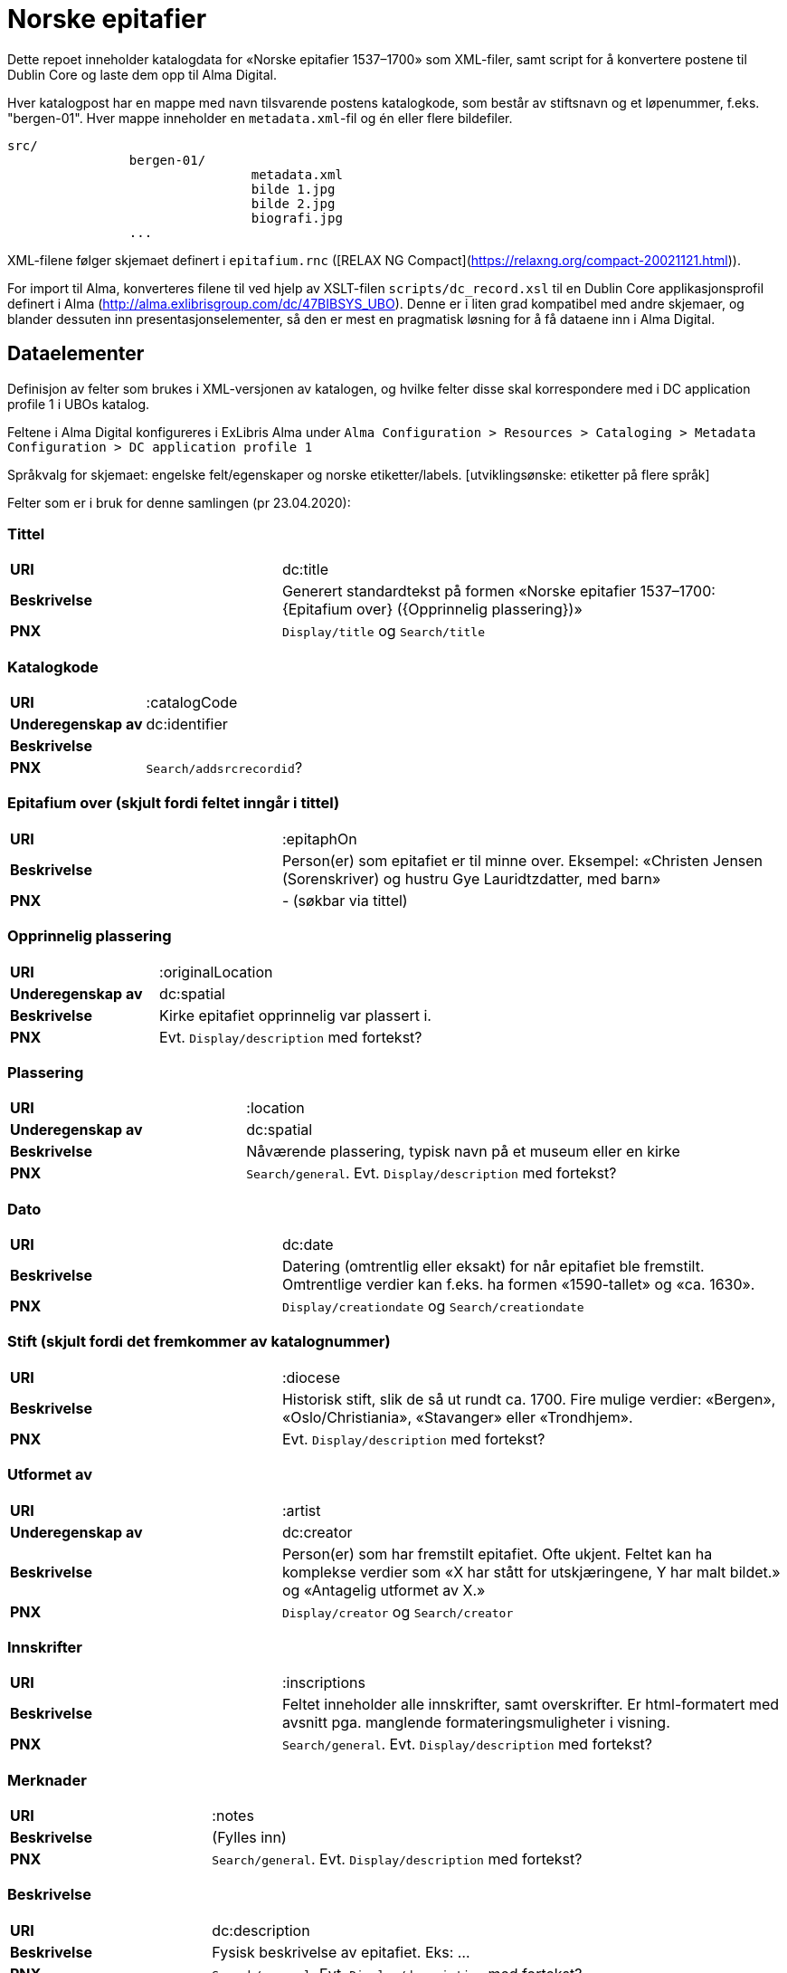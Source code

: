 = Norske epitafier

Dette repoet inneholder katalogdata for «Norske epitafier 1537–1700» som XML-filer,
samt script for å konvertere postene til Dublin Core og laste dem opp til Alma Digital.

Hver katalogpost har en mappe med navn tilsvarende postens katalogkode,
som består av stiftsnavn og et løpenummer, f.eks. "bergen-01".
Hver mappe inneholder en `metadata.xml`-fil og én eller flere bildefiler.

		src/
				bergen-01/
						metadata.xml
						bilde 1.jpg
						bilde 2.jpg
						biografi.jpg
				...

XML-filene følger skjemaet definert i `epitafium.rnc` ([RELAX NG Compact](https://relaxng.org/compact-20021121.html)).

For import til Alma, konverteres filene til ved hjelp av XSLT-filen `scripts/dc_record.xsl` til en Dublin Core applikasjonsprofil
definert i Alma (http://alma.exlibrisgroup.com/dc/47BIBSYS_UBO). Denne er i liten grad kompatibel med andre skjemaer,
og blander dessuten inn presentasjonselementer, så den er mest en pragmatisk løsning for å få dataene inn i Alma Digital.

== Dataelementer

Definisjon av felter som brukes i XML-versjonen av katalogen, og hvilke felter disse skal korrespondere med i DC application profile 1 i UBOs katalog.

Feltene i Alma Digital konfigureres i ExLibris Alma under `Alma Configuration > Resources > Cataloging > Metadata Configuration > DC application profile 1`

Språkvalg for skjemaet:
engelske felt/egenskaper og norske etiketter/labels. [utviklingsønske: etiketter på flere språk]

Felter som er i bruk for denne samlingen (pr 23.04.2020):

=== Tittel
[cols="35s,65", stripes=odd]
|===
|URI | dc:title
|Beskrivelse | Generert standardtekst på formen «Norske epitafier 1537–1700: {Epitafium over} ({Opprinnelig plassering})»
|PNX | `Display/title` og `Search/title`
|===

=== Katalogkode
[cols="35s,65", stripes=odd]
|===
|URI | :catalogCode
|Underegenskap av | dc:identifier
|Beskrivelse |
|PNX | `Search/addsrcrecordid`?
|===

=== Epitafium over (skjult fordi feltet inngår i tittel)
[cols="35s,65", stripes=odd]
|===
|URI | :epitaphOn
|Beskrivelse | Person(er) som epitafiet er til minne over. Eksempel: «Christen Jensen (Sorenskriver) og hustru Gye Lauridtzdatter, med barn»
|PNX | - (søkbar via tittel)
|===

=== Opprinnelig plassering
[cols="35s,65", stripes=odd]
|===
|URI | :originalLocation
|Underegenskap av | dc:spatial
|Beskrivelse | Kirke epitafiet opprinnelig var plassert i.
|PNX | Evt. `Display/description` med fortekst?
|===

=== Plassering
[cols="35s,65", stripes=odd]
|===
|URI | :location
|Underegenskap av | dc:spatial
|Beskrivelse | Nåværende plassering, typisk navn på et museum eller en kirke
|PNX | `Search/general`. Evt. `Display/description` med fortekst?
|===

=== Dato
[cols="35s,65", stripes=odd]
|===
|URI | dc:date
|Beskrivelse | Datering (omtrentlig eller eksakt) for når epitafiet ble fremstilt. Omtrentlige verdier kan f.eks. ha formen «1590-tallet» og «ca. 1630».
|PNX| `Display/creationdate` og `Search/creationdate`
|===

=== Stift (skjult fordi det fremkommer av katalognummer)
[cols="35s,65", stripes=odd]
|===
|URI | :diocese
|Beskrivelse | Historisk stift, slik de så ut rundt ca. 1700. Fire mulige verdier: «Bergen», «Oslo/Christiania», «Stavanger» eller «Trondhjem».
|PNX| Evt. `Display/description` med fortekst?
|===

=== Utformet av
[cols="35s,65", stripes=odd]
|===
|URI | :artist
|Underegenskap av | dc:creator
|Beskrivelse | Person(er) som har fremstilt epitafiet. Ofte ukjent. Feltet kan ha komplekse verdier som «X har stått for utskjæringene, Y har malt bildet.» og «Antagelig utformet av X.»
|PNX | `Display/creator` og `Search/creator`
|===

=== Innskrifter
[cols="35s,65", stripes=odd]
|===
|URI | :inscriptions
|Beskrivelse | Feltet inneholder alle innskrifter, samt overskrifter. Er html-formatert med avsnitt pga. manglende formateringsmuligheter i visning.
|PNX | `Search/general`. Evt. `Display/description` med fortekst?
|===

=== Merknader
[cols="35s,65", stripes=odd]
|===
|URI | :notes
|Beskrivelse | (Fylles inn)
|PNX | `Search/general`. Evt. `Display/description` med fortekst?
|===

=== Beskrivelse
[cols="35s,65", stripes=odd]
|===
|URI | dc:description
|Beskrivelse | Fysisk beskrivelse av epitafiet. Eks: ...
|PNX | `Search/general`. Evt. `Display/description` med fortekst?
|===

=== Referanser
[cols="35s,65", stripes=odd]
|===
|URI | dcterms:bibliographicCitation
|Beskrivelse | Referanser til omtale av epitafiet.
|PNX | Evt. `Display/description` med fortekst?
|===

=== Rettigheter (?)
[cols="35s,65", stripes=odd]
|===
|URI | dc:rights
|Beskrivelse | (Ikke avklart helt enda. Vi har rettighetsinformasjon på både tekst og foto)
|PNX | `Display/rights`
|===

=== Kilde (?)
[cols="35s,65", stripes=odd]
|===
|URI | dcterms:source
|Beskrivelse | Standardtekst som går igjen på alle epitafiene. Eksempel: ..
|PNX | `Display/source`?
|===

=== Identifikator (skjult)
[cols="35s,65", stripes=odd]
|===
|URI | dc:identifier
|Beskrivelse | Per i dag flere funksjoner: Intern Alma-ID (MMS-ID), filnavn ved ingest (veldig rar løsning).
|PNX | –
|===



== Konvertering

=== Oppsett

Hent inn avhengigheter med poetry:

	poetry install

Opprett en konfigurasjonsfil:

	cp config.yml.dist config.yml

og legg nøkler for Alma og S3 her.

=== Konvertere

For å konvertere poster fra lokalt XML-format til Dublin Core:

	poetry run python -m scripts.process

=== Synkronisere ID-er

Når postene har blitt importert i Alma bør man hente ned ID-ene som har blitt generert for postene:

	poetry run python -m scripts.fetch_ids

Disse lagres i fila `alma_ids.json`.
